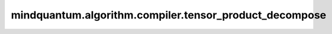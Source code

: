mindquantum.algorithm.compiler.tensor_product_decompose
=======================================================

.. py:function:: mindquantum.algorithm.compiler.tensor_product_decompose(gate: QuantumGate, return_u3: bool = True)

    量比特量子门的张量直积分解。

    参数：
        - **gate** (:class:`~.core.gates.QuantumGate`) - 一个两比特量子门。
        - **return_u3** (bool) - 如果为 ``True``，则返回 :class:`~.core.gates.U3` 形式的分解，否则返回 :class:`~.core.gates.UnivMathGate` 形式的分解。默认值： ``True``。

    返回：
        :class:`~.core.circuit.Circuit`，包含两个单比特门。
